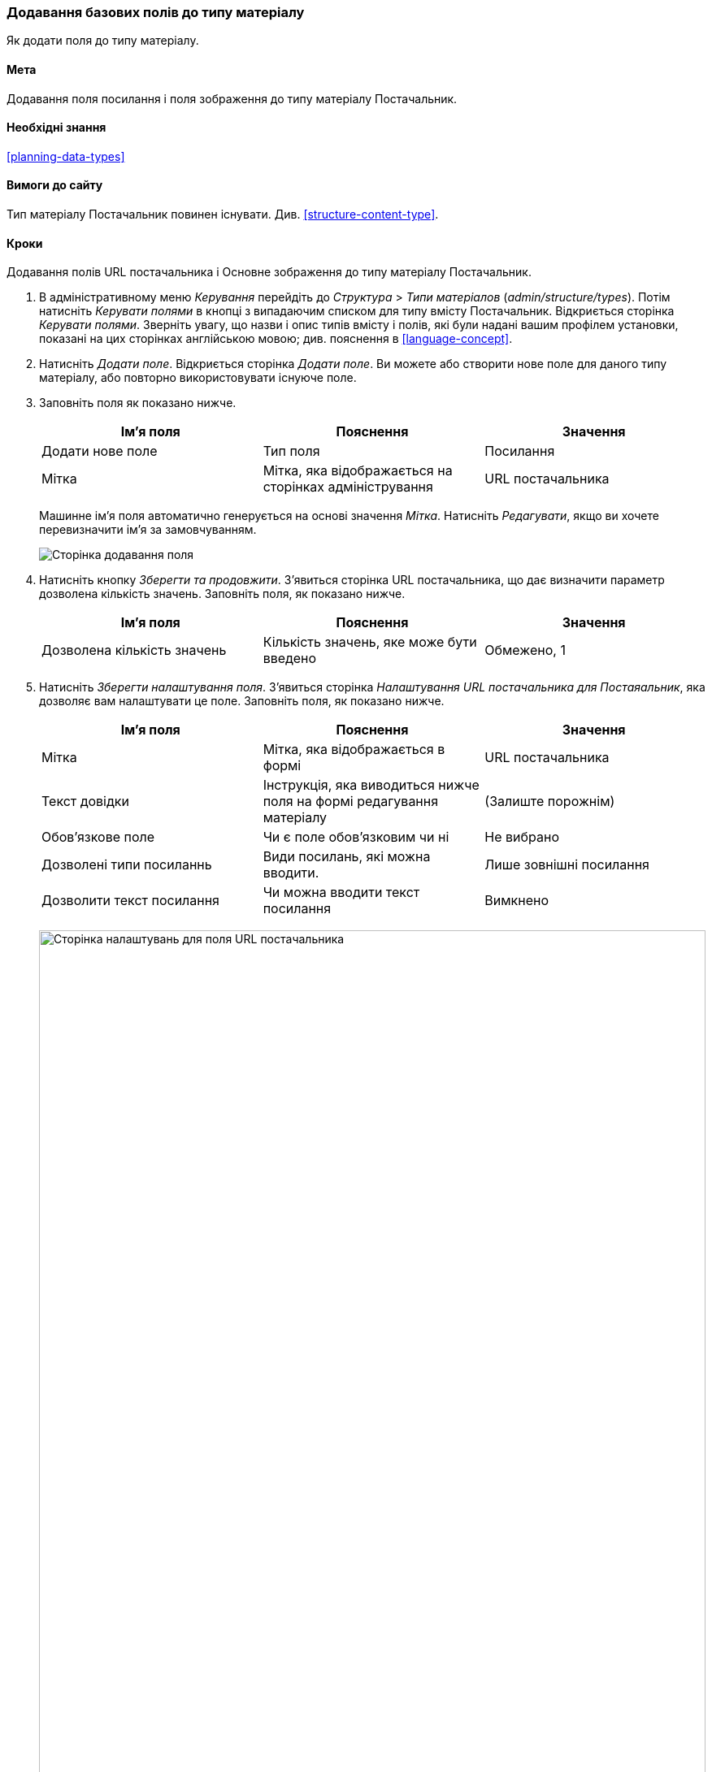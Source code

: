 [[structure-fields]]

=== Додавання базових полів до типу матеріалу

[role="summary"]
Як додати поля до типу матеріалу.

(((Тип матеріалу, додавання поля)))
(((Поле, додавання в тип матеріалу)))
(((Поле зображення, додавання)))
(((Поле URL, додавання)))

==== Мета

Додавання поля посилання і поля зображення до типу матеріалу Постачальник.

==== Необхідні знання

<<planning-data-types>>

==== Вимоги до сайту

Тип матеріалу Постачальник повинен існувати. Див. <<structure-content-type>>.

==== Кроки

Додавання полів URL постачальника і Основне зображення до типу матеріалу
Постачальник.

. В адміністративному меню _Керування_ перейдіть до _Структура_ > _Типи матеріалов_ (_admin/structure/types_). Потім натисніть _Керувати полями_ в кнопці з випадаючим
списком для типу вмісту Постачальник. Відкриється сторінка
_Керувати полями_. Зверніть увагу, що назви і опис типів
вмісту і полів, які були надані вашим профілем установки,
показані на цих сторінках англійською мовою; див. пояснення в <<language-concept>>.

. Натисніть _Додати поле_. Відкриється сторінка _Додати поле_. Ви можете або
створити нове поле для даного типу матеріалу, або повторно використовувати
існуюче поле.

. Заповніть поля як показано нижче.
+
[width="100%", frame="topbot", options="header"]
|================================
|Ім'я поля |Пояснення |Значення
|Додати нове поле |Тип поля |Посилання
|Мітка |Мітка, яка відображається на сторінках адміністрування |URL постачальника
|================================
+
Машинне ім'я поля автоматично генерується на основі значення _Мітка_.
Натисніть _Редагувати_, якщо ви хочете перевизначити ім'я за замовчуванням.
+
--
// Initial page for admin/structure/types/manage/vendor/fields/add-field.
image:images/structure-fields-add-field.png["Сторінка додавання поля"]
--

. Натисніть кнопку _Зберегти та продовжити_. З'явиться сторінка URL
постачальника, що дає визначити параметр
дозволена кількість значень. Заповніть поля, як показано нижче.
+
[width="100%", frame="topbot", options="header"]
|================================
|Ім'я поля |Пояснення |Значення
|Дозволена кількість значень |Кількість значень, яке може бути введено |Обмежено, 1
|================================


. Натисніть _Зберегти налаштування поля_. З'явиться сторінка _Налаштування URL постачальника для Постаяальник_, яка дозволяє вам налаштувати це поле.
Заповніть поля, як показано нижче.
+
[width="100%", frame="topbot", options="header"]
|================================
|Ім'я поля |Пояснення |Значення
|Мітка |Мітка, яка відображається в формі |URL постачальника
|Текст довідки |Інструкція, яка виводиться нижче поля на формі редагування матеріалу |(Залиште порожнім)
|Обов'язкове поле |Чи є поле обов'язковим чи ні |Не вибрано
|Дозволені типи посиланнь |Види посилань, які можна вводити. |Лише зовнішні посилання
|Дозволити текст посилання |Чи можна вводити текст посилання |Вимкнено
|================================
+
--
// Field settings page for adding vendor URL field.
image:images/structure-fields-vendor-url.png["Сторінка налаштувань для поля URL постачальника", width="100%"]
--

. Натисніть _Зберегти налаштування_. Поле URL постачальника додано до типу
матеріалу. Перейдемо до створення поля Основне зображення.

. Натисніть _Додати поле_. Відкриється сторінка _Додати поле_. Заповніть поля,
як показано нижче.
+
[width="100%", frame="topbot", options="header"]
|================================
|Ім'я поля |Пояснення |Значення
|Додати нове поле |Тип поля |Зображення
|Мітка |Мітка, яка відображається на сторінках адміністрування |Основне зображення
|================================

. Натисніть _Зберегти та продовжити_. Відкриється сторінка Основне зображення.
Заповніть поля як показано нижче
+
[width="100%", frame="topbot", options="header"]
|================================
|Ім'я поля |Пояснення |Значення
|Дозволена кількість значень |Кількість значень, яке може бути введено |Обмежено, 1
|================================
+
Тут можна задати зображення за замовчуванням. Цей параметр використовується, якщо
 постачальник не надав ніякого зображення.

. Натисніть _Зберегти налаштування поля_. Відкриється сторінка _Налаштування Основне зображення для Постачальник_. Заповніть поля як зазначено нижче.
+
[width="100%", frame="topbot", options="header"]
|================================
|Ім'я поля |Пояснення |Значення
|Мітка |Мітка, яка відображається в формі |Основне зображення
|Довідковий текст |Інструкція, яка відображатиметься нижче поля |(Залиште порожнім)
|Обов'язкове поле |Чи є поле обов'язковим чи ні |Обрано
|Допустимі розширення файлів |Типи зображень, які можуть бути завантажені |png, gif, jpg, jpeg
|Каталог файлів |Каталог, в якому будуть зберігатися файли. Вказуючи
каталог файлів, забезпечує, що всі зображення, завантажені в поле Головне
зображення, будуть перебувати в одному каталозі. |vendors
|Мінімальна роздільна здатність зображення |Мінімальний дозвіл закачуваних зображень |600 x 600
|Максимальний розмір відвантаження на сайт |Максимальний розмір файлу, для відвантаження зображення |5 MB
|Увімкнути поле Alt |Чи можна ввести альтернативний текст |Обрано
|Поле Alt обов'язкове |Чи потрібен альтернативний текст |Обрано
|================================
+
--
// Field settings page for adding main image field.
image:images/structure-fields-main-img.png["Налаштування поля Основне зображення", width="100%"]
--

. Натисніть _Зберегти налаштування_. Поле Основне зображення додано до типу
матеріал
+
--
// Manage fields page for Vendor, showing two new fields.
image:images/structure-fields-result.png["Сторінка Керувати полями", width="100%"]
--

. Додайте Основне зображення в тип матеріалу Рецепт, виконавши
аналогічні дії. Почніть з переходу на сторінку типу матеріалу Рецепт
_Керувати полями_ в кроці 1. Потім перейдіть до кроку 7 і виконайте подальші
кроки, але замість створення нового поля використовуйте існуюче поле Головне
зображення, створене для типу матеріалу Постачальник. На наступних
кроках, деякі з екранів налаштуваннь будуть відсутні через повторне
використання вже існуючого поля.

. Створіть два матеріали Постачальник (див. <<content-create>>) з назвами
"Веселий молочник" і "Солодкий мед". Переконайтеся, що вони містять зображення та URL.

==== Поліпшіть своє розуміння

* <<structure-image-styles>>
* <<structure-content-display>>
* <<structure-form-editing>>

// ==== Related concepts

==== Відео

// Video from Drupalize.Me.
video::https://www.youtube-nocookie.com/embed/CZpfR9WbVcQ[title="Adding Basic Fields to a Content Type"]

==== Додаткові ресурси

https://www.drupal.org/docs/7/nodes-content-types-and-fields/add-a-field-to-a-content-type[_Drupal.org_ сторінка документації спільноти "Add a field to a content type"]


*Автори*

Написано by https://www.drupal.org/u/sree[Sree Veturi] і
https://www.drupal.org/u/batigolix[Boris Doesborg].

Переклав https://www.drupal.org/u/alexmazaltov[Олексій Бондаренко] із https://drupal.org/mazaltov[Mazaltov].